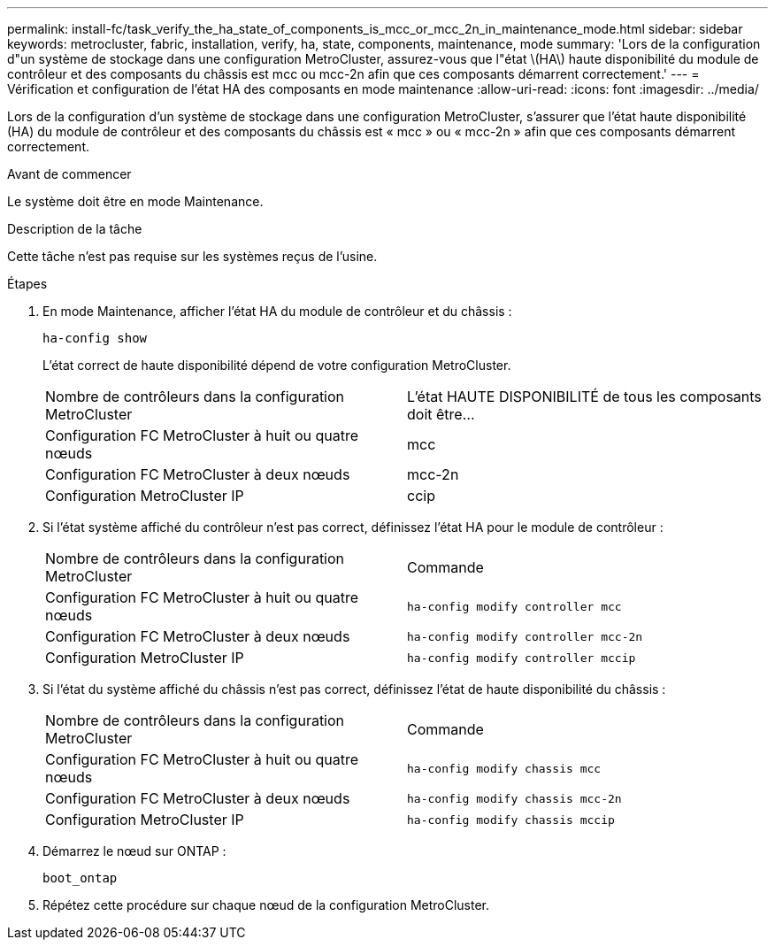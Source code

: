 ---
permalink: install-fc/task_verify_the_ha_state_of_components_is_mcc_or_mcc_2n_in_maintenance_mode.html 
sidebar: sidebar 
keywords: metrocluster, fabric, installation, verify, ha, state, components, maintenance, mode 
summary: 'Lors de la configuration d"un système de stockage dans une configuration MetroCluster, assurez-vous que l"état \(HA\) haute disponibilité du module de contrôleur et des composants du châssis est mcc ou mcc-2n afin que ces composants démarrent correctement.' 
---
= Vérification et configuration de l'état HA des composants en mode maintenance
:allow-uri-read: 
:icons: font
:imagesdir: ../media/


[role="lead"]
Lors de la configuration d'un système de stockage dans une configuration MetroCluster, s'assurer que l'état haute disponibilité (HA) du module de contrôleur et des composants du châssis est « mcc » ou « mcc-2n » afin que ces composants démarrent correctement.

.Avant de commencer
Le système doit être en mode Maintenance.

.Description de la tâche
Cette tâche n'est pas requise sur les systèmes reçus de l'usine.

.Étapes
. En mode Maintenance, afficher l'état HA du module de contrôleur et du châssis :
+
`ha-config show`

+
L'état correct de haute disponibilité dépend de votre configuration MetroCluster.

+
|===


| Nombre de contrôleurs dans la configuration MetroCluster | L'état HAUTE DISPONIBILITÉ de tous les composants doit être... 


 a| 
Configuration FC MetroCluster à huit ou quatre nœuds
 a| 
mcc



 a| 
Configuration FC MetroCluster à deux nœuds
 a| 
mcc-2n



 a| 
Configuration MetroCluster IP
 a| 
ccip

|===
. Si l'état système affiché du contrôleur n'est pas correct, définissez l'état HA pour le module de contrôleur :
+
|===


| Nombre de contrôleurs dans la configuration MetroCluster | Commande 


 a| 
Configuration FC MetroCluster à huit ou quatre nœuds
 a| 
`ha-config modify controller mcc`



 a| 
Configuration FC MetroCluster à deux nœuds
 a| 
`ha-config modify controller mcc-2n`



 a| 
Configuration MetroCluster IP
 a| 
`ha-config modify controller mccip`

|===
. Si l'état du système affiché du châssis n'est pas correct, définissez l'état de haute disponibilité du châssis :
+
|===


| Nombre de contrôleurs dans la configuration MetroCluster | Commande 


 a| 
Configuration FC MetroCluster à huit ou quatre nœuds
 a| 
`ha-config modify chassis mcc`



 a| 
Configuration FC MetroCluster à deux nœuds
 a| 
`ha-config modify chassis mcc-2n`



 a| 
Configuration MetroCluster IP
 a| 
`ha-config modify chassis mccip`

|===
. Démarrez le nœud sur ONTAP :
+
`boot_ontap`

. Répétez cette procédure sur chaque nœud de la configuration MetroCluster.


